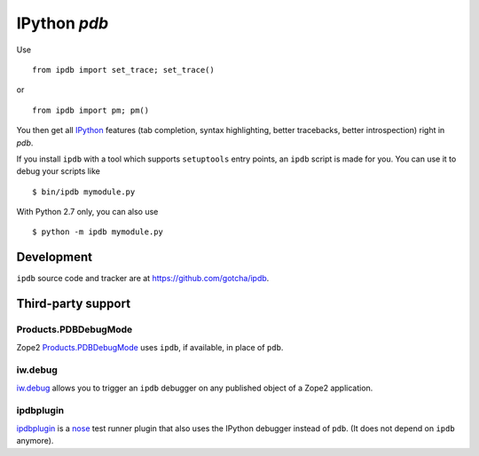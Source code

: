 IPython `pdb`
=============

Use 

::

        from ipdb import set_trace; set_trace()

or

::

        from ipdb import pm; pm()

You then get all IPython_ features (tab completion, syntax highlighting, better
tracebacks, better introspection) right in `pdb`.

.. _IPython: http://ipython.org

If you install ``ipdb`` with a tool which supports ``setuptools`` entry points,
an ``ipdb`` script is made for you. You can use it to debug your scripts like

::

        $ bin/ipdb mymodule.py

With Python 2.7 only, you can also use

::

        $ python -m ipdb mymodule.py

Development
-----------

``ipdb`` source code and tracker are at https://github.com/gotcha/ipdb.

Third-party support
-------------------

Products.PDBDebugMode
+++++++++++++++++++++

Zope2 Products.PDBDebugMode_ uses ``ipdb``, if available, in place of ``pdb``. 

.. _Products.PDBDebugMode: http://pypi.python.org/pypi/Products.PDBDebugMode

iw.debug
++++++++

iw.debug_ allows you to trigger an ``ipdb`` debugger on any published object
of a Zope2 application.

.. _iw.debug: http://pypi.python.org/pypi/iw.debug

ipdbplugin
++++++++++

ipdbplugin_ is a nose_ test runner plugin that also uses the IPython debugger
instead of ``pdb``. (It does not depend on ``ipdb`` anymore).

.. _ipdbplugin: http://pypi.python.org/pypi/ipdbplugin
.. _nose: http://readthedocs.org/docs/nose
